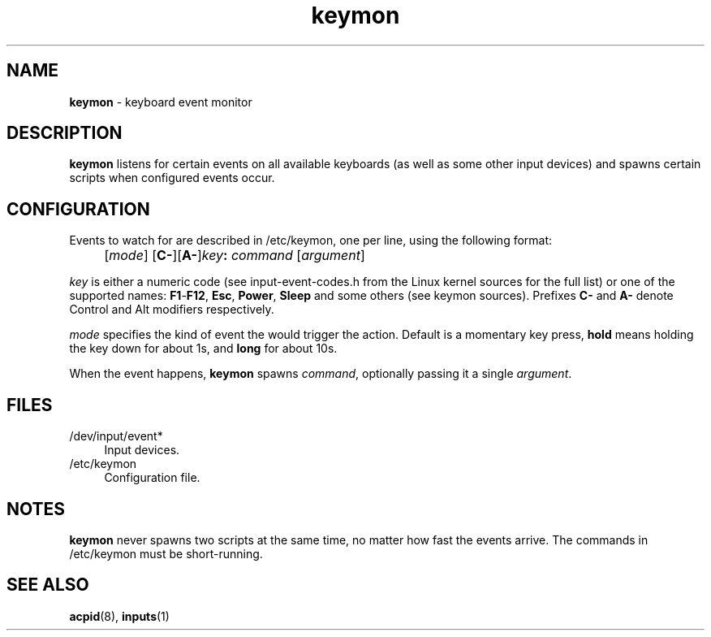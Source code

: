 .TH keymon 8
'''
.SH NAME
\fBkeymon\fR \- keyboard event monitor
'''
.SH DESCRIPTION
\fBkeymon\fR listens for certain events on all available keyboards
(as well as some other input devices) and spawns certain scripts when
configured events occur.
'''
.SH CONFIGURATION
Events to watch for are described in /etc/keymon, one per line,
using the following format:
.IP "" 4
[\fImode\fR] [\fBC-\fR][\fBA-\fR]\fIkey\fB:\fR \fIcommand\fR [\fIargument\fR]
.P
\fIkey\fR is either a numeric code (see input-event-codes.h from the Linux
kernel sources for the full list) or one of the supported names:
\fBF1\fR-\fBF12\fR, \fBEsc\fR, \fBPower\fR, \fBSleep\fR and some others
(see keymon sources). Prefixes \fBC-\fR and \fBA-\fR denote Control and Alt
modifiers respectively.
.P
\fImode\fR specifies the kind of event the would trigger the action.
Default is a momentary key press, \fBhold\fR means holding the key down
for about 1s, and \fBlong\fR for about 10s.
.P
When the event happens, \fBkeymon\fR spawns \fIcommand\fR,
optionally passing it a single \fIargument\fR.
'''
.SH FILES
.IP "/dev/input/event*" 4
Input devices.
.IP "/etc/keymon" 4
Configuration file.
'''
.SH NOTES
\fBkeymon\fR never spawns two scripts at the same time, no matter how
fast the events arrive. The commands in /etc/keymon must be short-running.
'''
.SH SEE ALSO
\fBacpid\fR(8), \fBinputs\fR(1)
